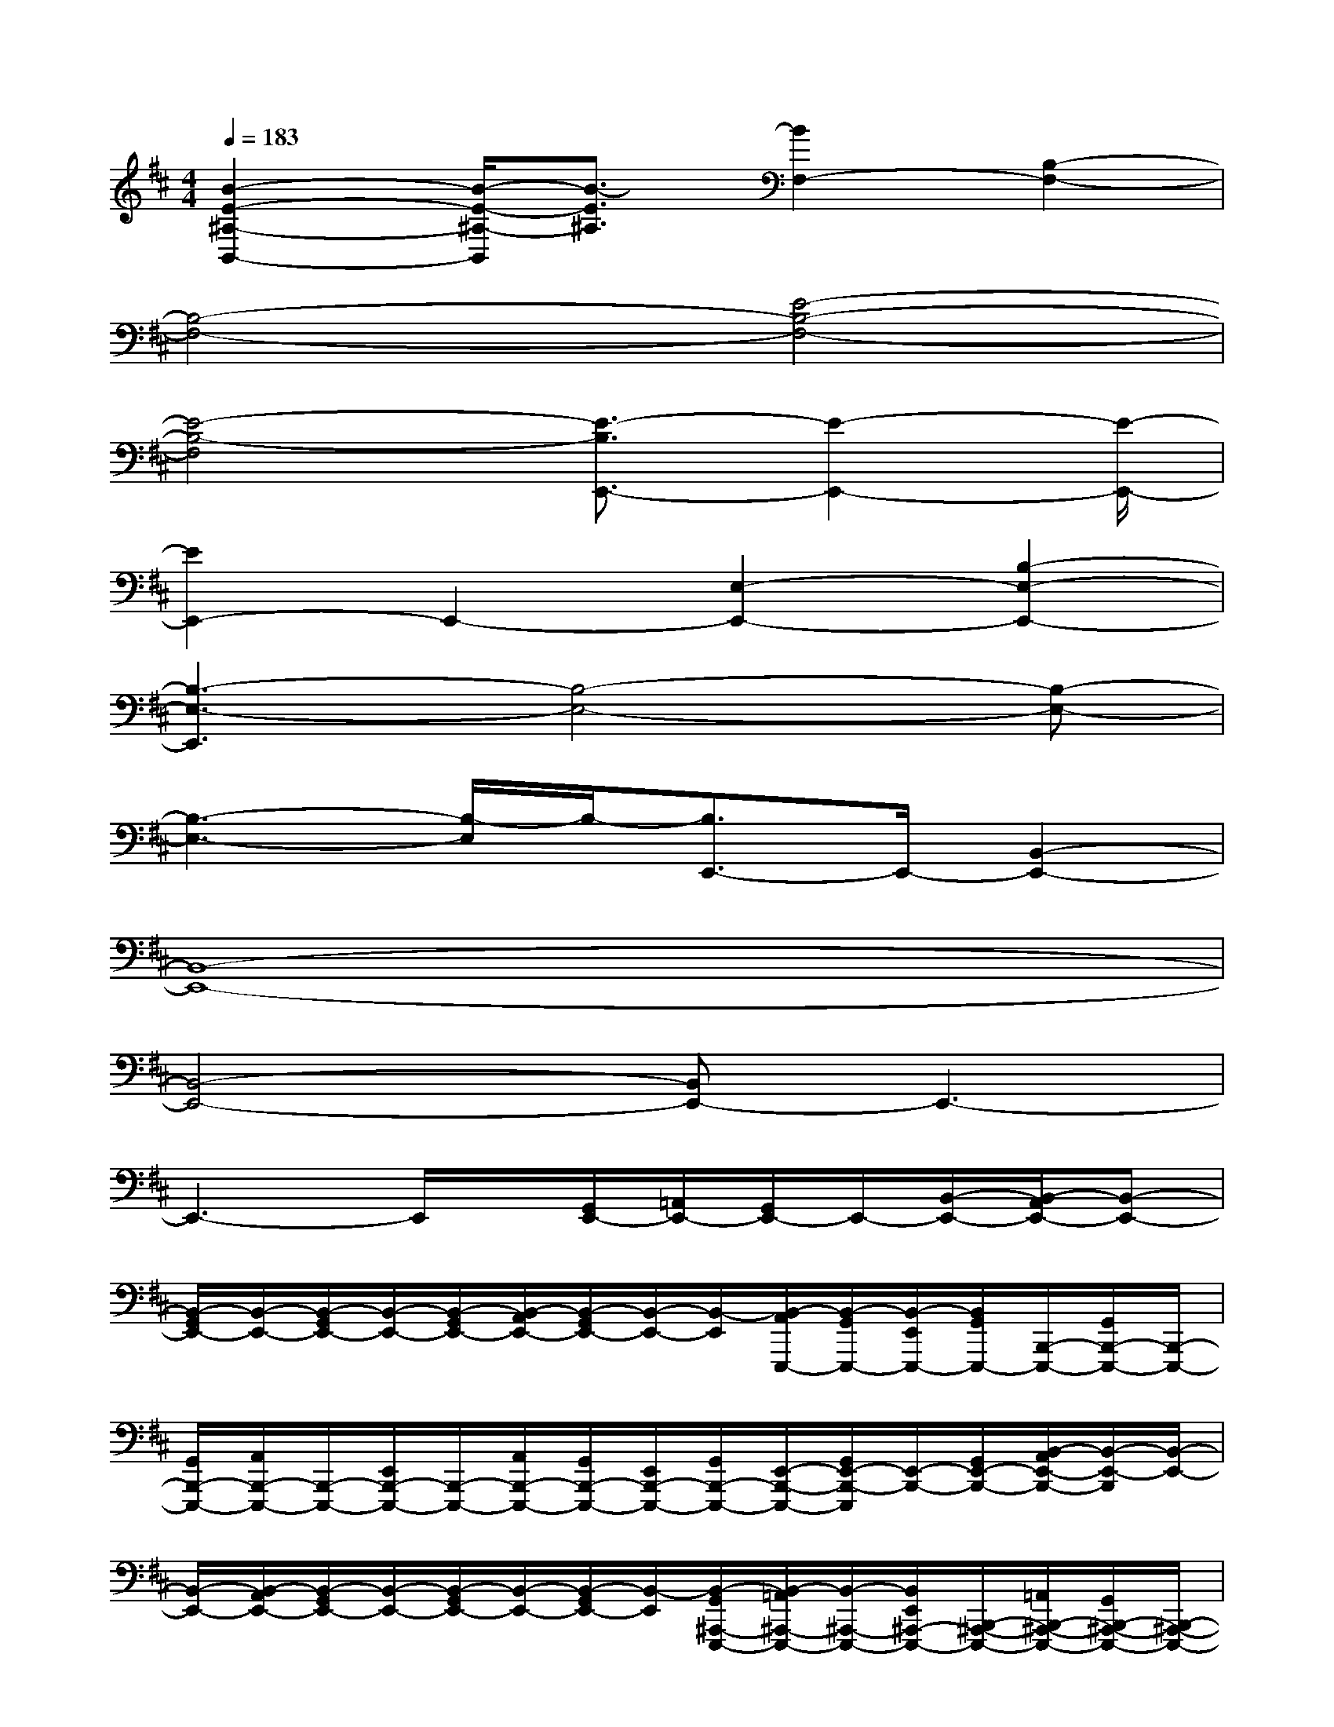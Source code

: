 X:1
T:
M:4/4
L:1/8
Q:1/4=183
K:D%2sharps
V:1
[B2-E2-^A,2-B,,2-][B/2-E/2-^A,/2-B,,/2][B3/2-E3/2^A,3/2][B2F,2-][B,2-F,2-]|
[B,4-F,4-][E4-B,4-F,4-]|
[E4-B,4-F,4][E3/2-B,3/2E,,3/2-][E2-E,,2-][E/2-E,,/2-]|
[E2E,,2-]E,,2-[E,2-E,,2-][B,2-E,2-E,,2-]|
[B,3-E,3-E,,3][B,4-E,4-][B,-E,-]|
[B,3-E,3-][B,/2-E,/2]B,/2-[B,3/2E,,3/2-]E,,/2-[B,,2-E,,2-]|
[B,,8-E,,8-]|
[B,,4-E,,4-][B,,E,,-]E,,3-|
E,,3-E,,/2x/2[G,,/2E,,/2-][=A,,/2E,,/2-][G,,/2E,,/2-]E,,/2-[B,,/2-E,,/2-][B,,/2-A,,/2E,,/2-][B,,-E,,-]|
[B,,/2-G,,/2E,,/2-][B,,/2-E,,/2-][B,,/2-G,,/2E,,/2-][B,,/2-E,,/2-][B,,/2-G,,/2E,,/2-][B,,/2-A,,/2E,,/2-][B,,/2-G,,/2E,,/2-][B,,/2-E,,/2-][B,,/2-E,,/2][B,,/2-A,,/2E,,,/2-][B,,/2-G,,/2E,,,/2-][B,,/2-E,,/2E,,,/2-][B,,/2G,,/2E,,,/2-][B,,,/2-E,,,/2-][G,,/2B,,,/2-E,,,/2-][B,,,/2-E,,,/2-]|
[G,,/2B,,,/2-E,,,/2-][A,,/2B,,,/2-E,,,/2-][B,,,/2-E,,,/2-][E,,/2B,,,/2-E,,,/2-][B,,,/2-E,,,/2-][A,,/2B,,,/2-E,,,/2-][G,,/2B,,,/2-E,,,/2-][E,,/2B,,,/2-E,,,/2-][G,,/2B,,,/2-E,,,/2-][E,,/2-B,,,/2-E,,,/2-][G,,/2E,,/2-B,,,/2-E,,,/2][E,,/2-B,,,/2-][G,,/2E,,/2-B,,,/2-][B,,/2-A,,/2E,,/2-B,,,/2-][B,,/2-E,,/2-B,,,/2][B,,/2-E,,/2-]|
[B,,/2-E,,/2-][B,,/2-A,,/2E,,/2-][B,,/2-G,,/2E,,/2-][B,,/2-E,,/2-][B,,/2-G,,/2E,,/2-][B,,/2-E,,/2-][B,,/2-G,,/2E,,/2-][B,,/2-E,,/2][B,,/2-G,,/2^A,,,/2-E,,,/2-][B,,/2-=A,,/2^A,,,/2-E,,,/2-][B,,/2-^A,,,/2-E,,,/2-][B,,/2E,,/2^A,,,/2-E,,,/2-][B,,,/2-^A,,,/2-E,,,/2-][=A,,/2B,,,/2-^A,,,/2-E,,,/2-][G,,/2B,,,/2-^A,,,/2-E,,,/2-][B,,,/2-^A,,,/2-E,,,/2-]|
[G,,/2B,,,/2-^A,,,/2-E,,,/2-][B,,,/2-^A,,,/2-E,,,/2-][G,,/2B,,,/2-^A,,,/2-E,,,/2-][E,,/2B,,,/2-^A,,,/2-E,,,/2-][G,,/2B,,,/2-^A,,,/2-E,,,/2-][=A,,/2B,,,/2-^A,,,/2-E,,,/2-][B,,,/2-^A,,,/2E,,,/2][E,,/2B,,,/2-][E,,/2-=C,,/2-B,,,/2-][=A,,/2E,,/2-=C,,/2-B,,,/2-][G,,/2E,,/2-=C,,/2-B,,,/2][E,,/2-=C,,/2-][B,,/2-G,,/2E,,/2-=C,,/2-][B,,/2-E,,/2-=C,,/2-][B,,/2-G,,/2E,,/2-=C,,/2-][B,,/2-E,,/2-=C,,/2-]|
[B,,/2-G,,/2E,,/2-=C,,/2-][B,,/2-A,,/2E,,/2-=C,,/2-][B,,-E,,-=C,,-][B,,/2-G,,/2E,,/2-=C,,/2-][B,,/2-A,,/2E,,/2-=C,,/2-][B,,/2-G,,/2E,,/2-=C,,/2][B,,/2-E,,/2][B,,/2-G,,/2^A,,,/2-E,,,/2-][B,,/2-^A,,,/2-E,,,/2-][B,,/2G,,/2^A,,,/2-E,,,/2-][E,,/2^A,,,/2-E,,,/2-][B,,,/2-^A,,,/2-E,,,/2-][=A,,/2B,,,/2-^A,,,/2-E,,,/2-][B,,,/2-^A,,,/2-E,,,/2-][E,,/2B,,,/2-^A,,,/2-E,,,/2-]|
[G,,/2B,,,/2-^A,,,/2-E,,,/2-][=A,,/2B,,,/2-^A,,,/2-E,,,/2-][G,,/2B,,,/2-^A,,,/2-E,,,/2-][B,,,/2-^A,,,/2-E,,,/2-][G,,/2B,,,/2-^A,,,/2-E,,,/2-][B,,,/2-^A,,,/2-E,,,/2-][G,,/2B,,,/2-^A,,,/2-E,,,/2-][E,,/2B,,,/2-^A,,,/2-E,,,/2-][B,,,/2-^A,,,/2-E,,,/2-][=A,,/2B,,,/2-^A,,,/2-E,,,/2-][B,,,/2-^A,,,/2-E,,,/2-][E,,/2B,,,/2-^A,,,/2-E,,,/2-][G,,/2B,,,/2-^A,,,/2-E,,,/2-][=A,,/2B,,,/2-^A,,,/2-E,,,/2-][G,,/2B,,,/2-^A,,,/2-E,,,/2-][B,,,/2-^A,,,/2-E,,,/2-]|
[G,,/2B,,,/2-^A,,,/2-E,,,/2-][=A,,/2B,,,/2-^A,,,/2-E,,,/2-][G,,/2B,,,/2-^A,,,/2-E,,,/2-][E,,/2B,,,/2-^A,,,/2-E,,,/2-][B,,,/2-^A,,,/2-E,,,/2-][=A,,/2B,,,/2-^A,,,/2E,,,/2-][B,,,/2-E,,,/2-][E,,/2B,,,/2-E,,,/2-][G,,/2B,,,/2-E,,,/2-][B,,,/2-E,,,/2-][G,,/2B,,,/2-E,,,/2-][B,,,/2-E,,,/2-][G,,/2B,,,/2-E,,,/2-][=A,,/2B,,,/2-E,,,/2-][G,,/2B,,,/2-E,,,/2-][E,,/2B,,,/2-E,,,/2-]